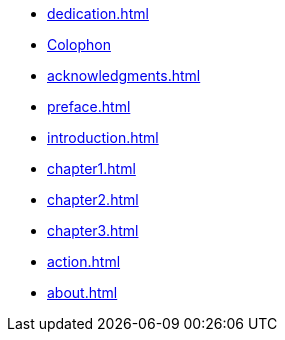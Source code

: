 * xref:dedication.adoc[]
* xref:colophon.adoc[Colophon]
* xref:acknowledgments.adoc[]
* xref:preface.adoc[]
* xref:introduction.adoc[]
* xref:chapter1.adoc[]
* xref:chapter2.adoc[]
* xref:chapter3.adoc[]
* xref:action.adoc[]
* xref:about.adoc[]
